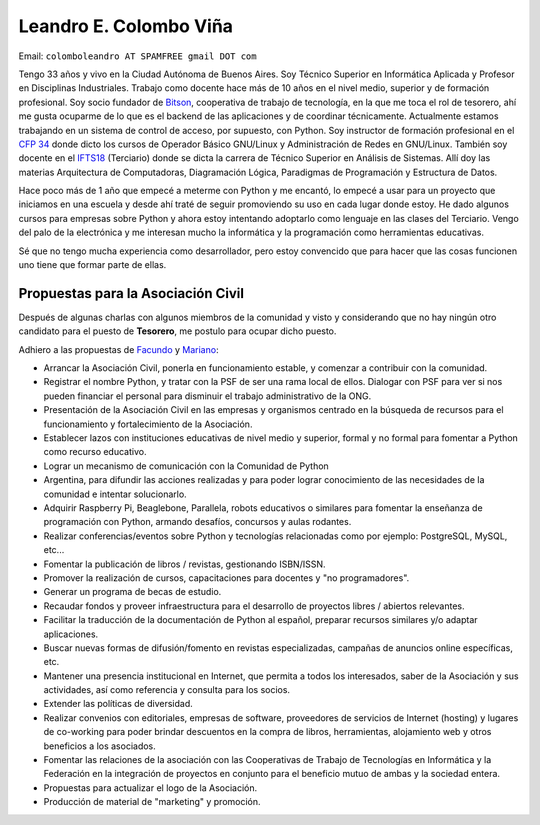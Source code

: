 
Leandro E. Colombo Viña
-----------------------

Email: ``colomboleandro AT SPAMFREE gmail DOT com``

Tengo 33 años y vivo en la Ciudad Autónoma de Buenos Aires. Soy Técnico Superior en Informática Aplicada y Profesor en Disciplinas Industriales. Trabajo como docente hace más de 10 años en el nivel medio, superior y de formación profesional.  Soy socio fundador de Bitson_, cooperativa de trabajo de tecnología, en la que me toca el rol de tesorero, ahí me gusta ocuparme de lo que es el backend de las aplicaciones y de coordinar técnicamente. Actualmente estamos trabajando en un sistema de control de acceso, por supuesto, con Python. Soy instructor de formación profesional en el `CFP 34`_ donde dicto los cursos de Operador Básico GNU/Linux y Administración de Redes en GNU/Linux. También soy docente en el IFTS18_ (Terciario) donde se dicta la carrera de Técnico Superior en Análisis de Sistemas. Allí doy las materias Arquitectura de Computadoras, Diagramación Lógica, Paradigmas de Programación y Estructura de Datos.

Hace poco más de 1 año que empecé a meterme con Python y me encantó, lo empecé a usar para un proyecto que iniciamos en una escuela y desde ahí traté de seguir promoviendo su uso en cada lugar donde estoy. He dado algunos cursos para empresas sobre Python y ahora estoy intentando adoptarlo como lenguaje en las clases del Terciario. Vengo del palo de la electrónica y me interesan mucho la informática y la programación como herramientas educativas.

Sé que no tengo mucha experiencia como desarrollador, pero estoy convencido que para hacer que las cosas funcionen uno tiene que formar parte de ellas.

Propuestas para la Asociación Civil
~~~~~~~~~~~~~~~~~~~~~~~~~~~~~~~~~~~

Después de algunas charlas con algunos miembros de la comunidad y visto y considerando que no hay ningún otro candidato para el puesto de **Tesorero**, me postulo para ocupar dicho puesto.

Adhiero a las propuestas de Facundo_ y Mariano_:

* Arrancar la Asociación Civil, ponerla en funcionamiento estable, y comenzar a contribuir con la comunidad.

* Registrar el nombre Python, y tratar con la PSF de ser una rama local de ellos. Dialogar con PSF para ver si nos pueden financiar el personal para disminuir el trabajo administrativo de la ONG.

* Presentación de la Asociación Civil en las empresas y organismos centrado en la búsqueda de recursos para el funcionamiento y fortalecimiento de la Asociación.

* Establecer lazos con instituciones educativas de nivel medio y superior, formal y no formal para fomentar a Python como recurso educativo.

* Lograr un mecanismo de comunicación con la Comunidad de Python

* Argentina, para difundir las acciones realizadas y para poder lograr conocimiento de las necesidades de la comunidad e intentar solucionarlo.

* Adquirir Raspberry Pi, Beaglebone, Parallela, robots educativos o similares para fomentar la enseñanza de programación con Python, armando desafíos, concursos y aulas rodantes.

* Realizar conferencias/eventos sobre Python y tecnologías relacionadas como por ejemplo: PostgreSQL, MySQL, etc...

* Fomentar la publicación de libros / revistas, gestionando ISBN/ISSN.

* Promover la realización de cursos, capacitaciones para docentes y "no programadores".

* Generar un programa de becas de estudio.

* Recaudar fondos y proveer infraestructura para el desarrollo de proyectos libres / abiertos relevantes.

* Facilitar la traducción de la documentación de Python al español, preparar recursos similares y/o adaptar aplicaciones.

* Buscar nuevas formas de difusión/fomento en revistas especializadas, campañas de anuncios online específicas, etc.

* Mantener una presencia institucional en Internet, que permita a  todos los interesados, saber de la Asociación y sus actividades, así como referencia y consulta para los socios.

* Extender las políticas de diversidad.

* Realizar convenios con editoriales, empresas de software, proveedores de servicios de Internet (hosting) y lugares de co-working para poder brindar descuentos en la compra de libros, herramientas, alojamiento web y otros beneficios a los asociados.

* Fomentar las relaciones de la asociación con las Cooperativas de Trabajo de Tecnologías en Informática y la Federación en la integración de proyectos en conjunto para el beneficio mutuo de ambas y la sociedad entera.

* Propuestas para actualizar el logo de la Asociación.

* Producción de material de "marketing" y promoción.


.. _Bitson: http://bitson.com.ar/

.. _CFP 34: http://linux.pioix.edu.ar/

.. _IFTS18: http://www.ifts18.edu.ar/

.. _facundo: /miembros/facundobatista
.. _mariano: /marianoreingart
